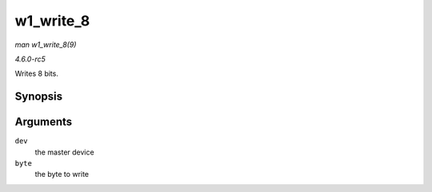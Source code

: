 .. -*- coding: utf-8; mode: rst -*-

.. _API-w1-write-8:

==========
w1_write_8
==========

*man w1_write_8(9)*

*4.6.0-rc5*

Writes 8 bits.


Synopsis
========

.. c:function:: void w1_write_8( struct w1_master * dev, u8 byte )

Arguments
=========

``dev``
    the master device

``byte``
    the byte to write


.. ------------------------------------------------------------------------------
.. This file was automatically converted from DocBook-XML with the dbxml
.. library (https://github.com/return42/sphkerneldoc). The origin XML comes
.. from the linux kernel, refer to:
..
.. * https://github.com/torvalds/linux/tree/master/Documentation/DocBook
.. ------------------------------------------------------------------------------
